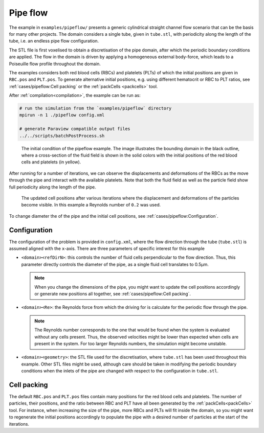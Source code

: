 Pipe flow
---------

The example in ``examples/pipeflow/`` presents a generic cylindrical straight channel flow scenario that
can be the basis for many other projects. The domain considers a single tube,
given in ``tube.stl``, with periodicity along the length of the tube, i.e. an
endless pipe flow configuration.

The STL file is first voxelised to obtain a discretisation of the pipe domain,
after which the periodic boundary conditions are applied. The flow in the domain is driven by 
applying a homogeneous external body-force, which leads to a Poiseuille flow profile throughout
the domain.

The examples considers both red blood cells (RBCs) and platelets (PLTs) of which
the initial positions are given in ``RBC.pos`` and ``PLT.pos``. To generate
alternative initial positions, e.g. using different hematocrit or RBC to PLT
ratios, see :ref:`cases/pipeflow:Cell packing` or the :ref:`packCells <packcells>` tool.

After :ref:`compilation<compilation>`, the example can be run as:

.. code::

   # run the simulation from the `examples/pipeflow` directory
   mpirun -n 1 ./pipeflow config.xml

   # generate Paraview compatible output files
   ../../scripts/batchPostProcess.sh

.. figure:: ../_static/cases/pipeflow-initial.png
   :alt: Pipeflow
   :align: center
   :figwidth: 90%

   The initial condition of the pipeflow example. The image illustrates the
   bounding domain in the black outline, where a cross-section of the fluid
   field is shown in the solid colors with the initial positions of the red
   blood cells and platelets (in yellow).

After running for a number of iterations, we can observe the displacements and
deformations of the RBCs as the move through the pipe and interact with the
available platelets. Note that both the fluid field as well as the particle
field show full periodicity along the length of the pipe.

.. figure:: ../_static/cases/pipeflow-steady.png
   :alt: Pipeflow
   :align: center
   :figwidth: 90%

   The updated cell positions after various iterations where the displacement
   and deformations of the particles become visible. In this example a Reynolds
   number of ``0.2`` was used.

To change diameter the of the pipe and the initial cell positions, see
:ref:`cases/pipeflow:Configuration`.

Configuration
=============

The configuration of the problem is provided in ``config.xml``, where the flow
direction through the tube (``tube.stl``) is assumed aligned with the
``x``-axis. There are three parameters of specific interest for this example

- ``<domain><refDirN>``: this controls the number of fluid cells perpendicular
  to the flow direction. Thus, this parameter directly controls the diameter of
  the pipe, as a single fluid cell translates to 0.5µm.

  .. note::

     When you change the dimensions of the pipe, you might want to update
     the cell positions accordingly or generate new positions all together, see
     :ref:`cases/pipeflow:Cell packing`.

- ``<domain><Re>``: the Reynolds force from which the driving for is calculate
  for the periodic flow through the pipe.

  .. note::

     The Reynolds number corresponds to the one that would be found when
     the system is evaluated without any cells present. Thus, the observed
     velocities might be lower than expected when cells are present in the
     system. For too larger Reynolds numbers, the simulation might become
     unstable.

- ``<domain><geometry>``: the STL file used for the discretisation, where
  ``tube.stl`` has been used throughout this example. Other STL files might be
  used, although care should be taken in modifying the periodic boundary
  conditions when the inlets of the pipe are changed with respect to the
  configuration in ``tube.stl``.

Cell packing
============

The default ``RBC.pos`` and ``PLT.pos`` files contain many positions for the red
blood cells and platelets. The number of particles, their positions, and the
ratio between RBC and PLT have all been generated by the
:ref:`packCells<packCells>` tool. For instance, when increasing the size of the
pipe, more RBCs and PLTs will fit inside the domain, so you might want to
regenerate the initial positions accordingly to populate the pipe with a desired
number of particles at the start of the iterations.

